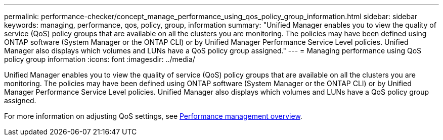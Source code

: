 ---
permalink: performance-checker/concept_manage_performance_using_qos_policy_group_information.html
sidebar: sidebar
keywords: managing, performance, qos, policy, group, information
summary: "Unified Manager enables you to view the quality of service (QoS) policy groups that are available on all the clusters you are monitoring. The policies may have been defined using ONTAP software (System Manager or the ONTAP CLI) or by Unified Manager Performance Service Level policies. Unified Manager also displays which volumes and LUNs have a QoS policy group assigned."
---
= Managing performance using QoS policy group information
:icons: font
:imagesdir: ../media/

[.lead]
Unified Manager enables you to view the quality of service (QoS) policy groups that are available on all the clusters you are monitoring. The policies may have been defined using ONTAP software (System Manager or the ONTAP CLI) or by Unified Manager Performance Service Level policies. Unified Manager also displays which volumes and LUNs have a QoS policy group assigned.

For more information on adjusting QoS settings, see https://docs.netapp.com/us-en/ontap/performance-admin/index.html[Performance management overview].
